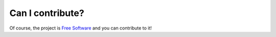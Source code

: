Can I contribute?
=================

Of course, the project is `Free Software <https://www.gnu.org/philosophy/free-sw.en.html>`__ and you can contribute to it!